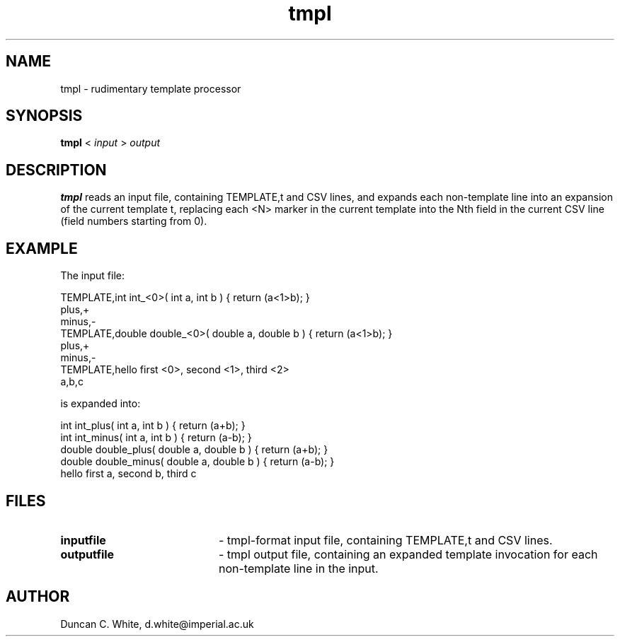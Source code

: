 .nr X
.TH tmpl 1 "June 2010"
.SH NAME
tmpl \- rudimentary template processor
.SH SYNOPSIS
.B tmpl
<
.I input
>
.I output

.SH DESCRIPTION
.B tmpl
reads an input file, containing TEMPLATE,t and CSV lines,
and expands each non-template line into an expansion of the current
template t, replacing each <N> marker in the current template
into the Nth field in the current CSV line (field numbers starting
from 0).

.SH EXAMPLE

The input file:

.nf
TEMPLATE,int int_<0>( int a, int b ) { return (a<1>b); }
plus,+
minus,-
TEMPLATE,double double_<0>( double a, double b ) { return (a<1>b); }
plus,+
minus,-
TEMPLATE,hello first <0>, second <1>, third <2>
a,b,c
.fi

is expanded into:

.nf
int int_plus( int a, int b ) { return (a+b); }
int int_minus( int a, int b ) { return (a-b); }
double double_plus( double a, double b ) { return (a+b); }
double double_minus( double a, double b ) { return (a-b); }
hello first a, second b, third c
.fi

.LP

.SH FILES
.TP 20
.B inputfile
- tmpl-format input file, containing TEMPLATE,t and CSV lines.
.TP
.B outputfile
- tmpl output file, containing an expanded template invocation
for each non-template line in the input.

.SH AUTHOR
Duncan C. White, d.white@imperial.ac.uk
